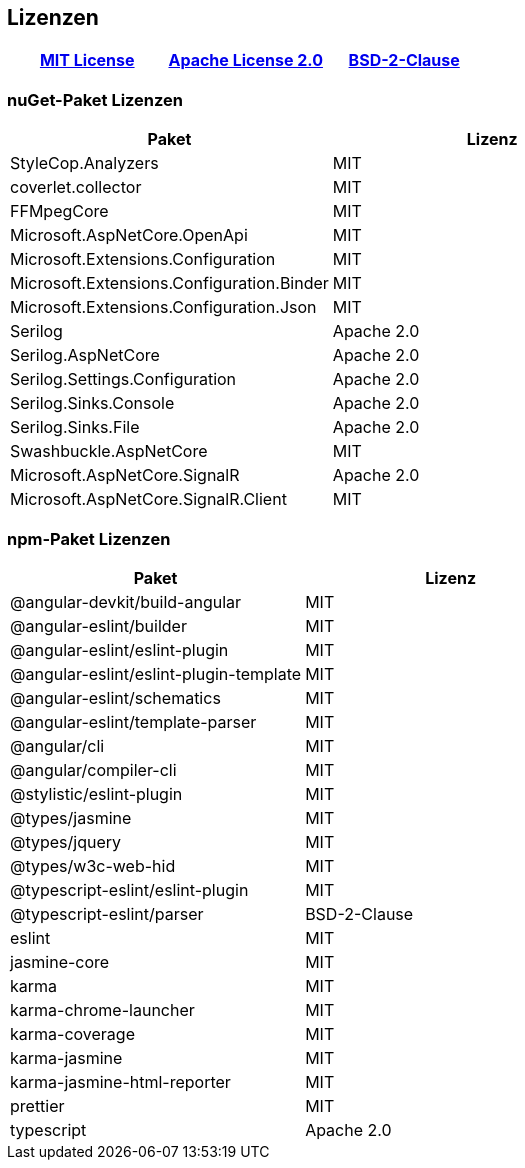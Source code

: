 <<<

== Lizenzen

[options="header", cols="^,^,^"]
|===
| link:https://licenses.nuget.org/MIT[MIT License] 
| link:https://licenses.nuget.org/Apache-2.0[Apache License 2.0]
| link:https://spdx.org/licenses/BSD-2-Clause.html[BSD-2-Clause]
|===

=== nuGet-Paket Lizenzen

[options="header", cols=","]
|===
| Paket | Lizenz

| StyleCop.Analyzers | MIT
| coverlet.collector | MIT
| FFMpegCore | MIT
| Microsoft.AspNetCore.OpenApi | MIT
| Microsoft.Extensions.Configuration | MIT
| Microsoft.Extensions.Configuration.Binder | MIT
| Microsoft.Extensions.Configuration.Json | MIT
| Serilog | Apache 2.0
| Serilog.AspNetCore | Apache 2.0
| Serilog.Settings.Configuration | Apache 2.0
| Serilog.Sinks.Console | Apache 2.0
| Serilog.Sinks.File | Apache 2.0
| Swashbuckle.AspNetCore | MIT
| Microsoft.AspNetCore.SignalR | Apache 2.0
| Microsoft.AspNetCore.SignalR.Client | MIT
|===

=== npm-Paket Lizenzen

[options="header", cols=","]
|===
| Paket | Lizenz

| @angular-devkit/build-angular | MIT
| @angular-eslint/builder | MIT
| @angular-eslint/eslint-plugin | MIT
| @angular-eslint/eslint-plugin-template | MIT
| @angular-eslint/schematics | MIT
| @angular-eslint/template-parser | MIT
| @angular/cli | MIT
| @angular/compiler-cli | MIT
| @stylistic/eslint-plugin | MIT
| @types/jasmine | MIT
| @types/jquery | MIT
| @types/w3c-web-hid | MIT
| @typescript-eslint/eslint-plugin | MIT
| @typescript-eslint/parser | BSD-2-Clause
| eslint | MIT
| jasmine-core | MIT
| karma | MIT
| karma-chrome-launcher | MIT
| karma-coverage | MIT
| karma-jasmine | MIT
| karma-jasmine-html-reporter | MIT
| prettier | MIT
| typescript | Apache 2.0
|===

